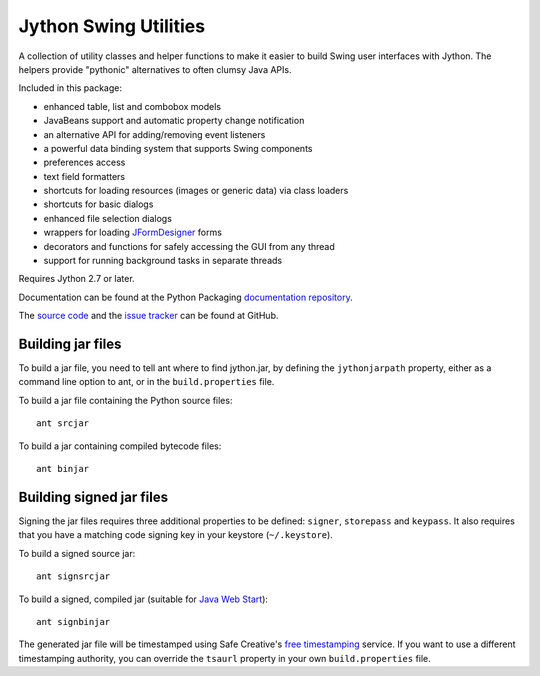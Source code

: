 Jython Swing Utilities
======================

A collection of utility classes and helper functions to make it easier to build
Swing user interfaces with Jython. The helpers provide "pythonic" alternatives
to often clumsy Java APIs.

Included in this package:

* enhanced table, list and combobox models
* JavaBeans support and automatic property change notification
* an alternative API for adding/removing event listeners
* a powerful data binding system that supports Swing components
* preferences access
* text field formatters
* shortcuts for loading resources (images or generic data) via class loaders
* shortcuts for basic dialogs
* enhanced file selection dialogs
* wrappers for loading `JFormDesigner`_ forms
* decorators and functions for safely accessing the GUI from any thread
* support for running background tasks in separate threads

Requires Jython 2.7 or later.

Documentation can be found at the Python Packaging
`documentation repository`_.

The `source code`_ and the `issue tracker`_ can be found at GitHub.


Building jar files
------------------

To build a jar file, you need to tell ant where to find jython.jar, by
defining the ``jythonjarpath`` property, either as a command line option
to ant, or in the ``build.properties`` file.

To build a jar file containing the Python source files::

    ant srcjar

To build a jar containing compiled bytecode files::

    ant binjar


Building signed jar files
-------------------------

Signing the jar files requires three additional properties to be defined:
``signer``, ``storepass`` and ``keypass``. It also requires that you have a
matching code signing key in your keystore (``~/.keystore``).


To build a signed source jar::

    ant signsrcjar

To build a signed, compiled jar (suitable for `Java Web Start`_)::

    ant signbinjar

The generated jar file will be timestamped using Safe Creative's `free
timestamping`_ service. If you want to use a different timestamping authority,
you can override the ``tsaurl`` property in your own ``build.properties``
file.

.. _JFormDesigner: http://www.jformdesigner.com/
.. _source code: https://github.com/jython/swingutils
.. _issue tracker: https://github.com/jython/swingutils/issues
.. _documentation repository: http://packages.python.org/jython-swingutils/
.. _Java Web Start: http://docs.oracle.com/javase/tutorial/deployment/webstart/
.. _free timestamping: https://tsa.safecreative.org/


